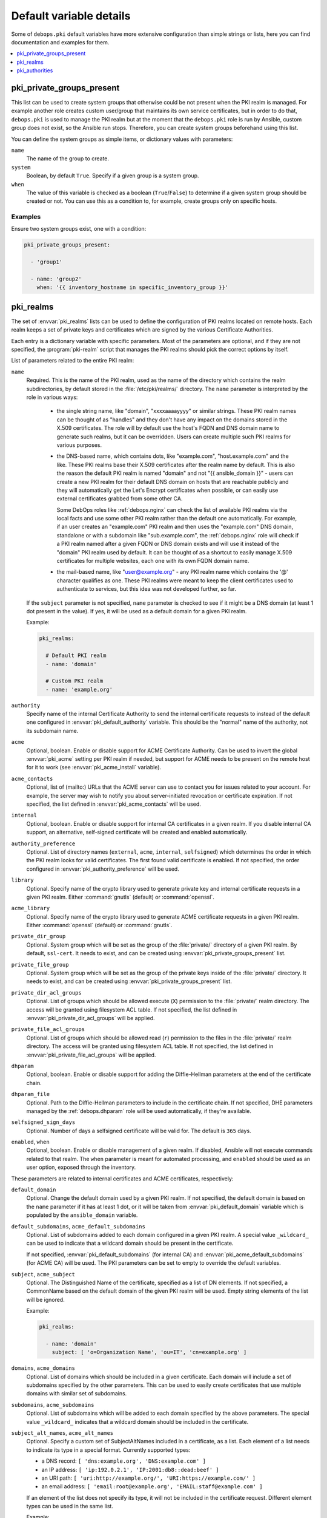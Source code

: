 Default variable details
========================

Some of ``debops.pki`` default variables have more extensive configuration than
simple strings or lists, here you can find documentation and examples for them.

.. contents::
   :local:
   :depth: 1

.. _pki__ref_private_groups_present:

pki_private_groups_present
--------------------------

This list can be used to create system groups that otherwise could be not
present when the PKI realm is managed. For example another role creates custom
user/group that maintains its own service certificates, but in order to do
that, ``debops.pki`` is used to manage the PKI realm but at the moment that
the ``debops.pki`` role is run by Ansible, custom group does not exist, so the
Ansible run stops. Therefore, you can create system groups beforehand using
this list.

You can define the system groups as simple items, or dictionary values with
parameters:

``name``
  The name of the group to create.

``system``
  Boolean, by default ``True``. Specify if a given group is a system group.

``when``
  The value of this variable is checked as a boolean (``True``/``False``) to
  determine if a given system group should be created or not. You can use this
  as a condition to, for example, create groups only on specific hosts.

Examples
~~~~~~~~

Ensure two system groups exist, one with a condition:

.. code-block:: yaml

   pki_private_groups_present:

     - 'group1'

     - name: 'group2'
       when: '{{ inventory_hostname in specific_inventory_group }}'

.. _pki__ref_realms:

pki_realms
----------

The set of :envvar:`pki_realms` lists can be used to define the configuration of PKI
realms located on remote hosts. Each realm keeps a set of private keys and
certificates which are signed by the various Certificate Authorities.

Each entry is a dictionary variable with specific parameters. Most of the
parameters are optional, and if they are not specified, the :program:`pki-realm`
script that manages the PKI realms should pick the correct options by itself.

List of parameters related to the entire PKI realm:

``name``
  Required. This is the name of the PKI realm, used as the name of the
  directory which contains the realm subdirectories, by default stored in
  the :file:`/etc/pki/realms/` directory. The ``name`` parameter is interpreted
  by the role in various ways:

    - the single string name, like "domain", "xxxxaaaayyyy" or similar strings.
      These PKI realm names can be thought of as "handles" and they don't have any
      impact on the domains stored in the X.509 certificates. The role will
      by default use the host's FQDN and DNS domain name to generate such realms,
      but it can be overridden. Users can create multiple such PKI realms for
      various purposes.

    - the DNS-based name, which contains dots, like "example.com",
      "host.example.com" and the like. These PKI realms base their X.509 certificates
      after the realm name by default. This is also the reason the default PKI realm
      is named "domain" and not "{{ ansible_domain }}" - users can create a new PKI
      realm for their default DNS domain on hosts that are reachable publicly and
      they will automatically get the Let's Encrypt certificates when possible, or
      can easily use external certificates grabbed from some other CA.

      Some DebOps roles like :ref:`debops.nginx` can check the list of available
      PKI realms via the local facts and use some other PKI realm rather than the
      default one automatically. For example, if an user creates an "example.com" PKI
      realm and then uses the "example.com" DNS domain, standalone or with a
      subdomain like "sub.example.com", the :ref:`debops.nginx` role will check if a
      PKI realm named after a given FQDN or DNS domain exists and will use it instead
      of the "domain" PKI realm used by default. It can be thought of as a shortcut
      to easily manage X.509 certificates for multiple websites, each one with its
      own FQDN domain name.

    - the mail-based name, like "user@example.org" - any PKI realm name which
      contains the '@' character qualifies as one. These PKI realms were meant to
      keep the client certificates used to authenticate to services, but this idea
      was not developed further, so far.

  If the ``subject`` parameter is not specified, ``name`` parameter is checked
  to see if it might be a DNS domain (at least 1 dot present in the value). If
  yes, it will be used as a default domain for a given PKI realm.

  Example:

  .. code-block:: yaml

     pki_realms:

       # Default PKI realm
       - name: 'domain'

       # Custom PKI realm
       - name: 'example.org'

``authority``
  Specify name of the internal Certificate Authority to send the internal
  certificate requests to instead of the default one configured in
  :envvar:`pki_default_authority` variable. This should be the "normal" name of the
  authority, not its subdomain name.

``acme``
  Optional, boolean. Enable or disable support for ACME Certificate Authority.
  Can be used to invert the global :envvar:`pki_acme` setting per PKI realm if
  needed, but support for ACME needs to be present on the remote host for it to
  work (see :envvar:`pki_acme_install` variable).

``acme_contacts``
  Optional, list of (mailto:) URLs that the ACME server can use to contact you
  for issues related to your account. For example, the server may wish to
  notify you about server-initiated revocation or certificate expiration. If
  not specified, the list defined in :envvar:`pki_acme_contacts` will be used.

``internal``
  Optional, boolean. Enable or disable support for internal CA certificates in
  a given realm. If you disable internal CA support, an alternative,
  self-signed certificate will be created and enabled automatically.

``authority_preference``
  Optional. List of directory names (``external``, ``acme``, ``internal``,
  ``selfsigned``) which determines the order in which the PKI realm looks for
  valid certificates. The first found valid certificate is enabled. If not
  specified, the order configured in :envvar:`pki_authority_preference` will be used.

``library``
  Optional. Specify name of the crypto library used to generate private key and
  internal certificate requests in a given PKI realm. Either :command:`gnutls`
  (default) or :command:`openssl`.

``acme_library``
  Optional. Specify name of the crypto library used to generate ACME
  certificate requests in a given PKI realm. Either :command:`openssl` (default) or
  :command:`gnutls`.

``private_dir_group``
  Optional. System group which will be set as the group of the :file:`private/`
  directory of a given PKI realm. By default, ``ssl-cert``. It needs to exist,
  and can be created using :envvar:`pki_private_groups_present` list.

``private_file_group``
  Optional. System group which will be set as the group of the private keys
  inside of the :file:`private/` directory. It needs to exist, and can be created
  using :envvar:`pki_private_groups_present` list.

``private_dir_acl_groups``
  Optional. List of groups which should be allowed execute (``X``) permission to
  the :file:`private/` realm directory. The access will be granted using filesystem
  ACL table. If not specified, the list defined in
  :envvar:`pki_private_dir_acl_groups` will be applied.

``private_file_acl_groups``
  Optional. List of groups which should be allowed read (``r``) permission to
  the files in the :file:`private/` realm directory. The access will be granted
  using filesystem ACL table. If not specified, the list defined in
  :envvar:`pki_private_file_acl_groups` will be applied.

``dhparam``
  Optional, boolean. Enable or disable support for adding the Diffie-Hellman
  parameters at the end of the certificate chain.

``dhparam_file``
  Optional. Path to the Diffie-Hellman parameters to include in the certificate
  chain. If not specified, DHE parameters managed by the :ref:`debops.dhparam`
  role will be used automatically, if they're available.

``selfsigned_sign_days``
  Optional. Number of days a selfsigned certificate will be valid for.
  The default is ``365`` days.

``enabled``, ``when``
  Optional, boolean. Enable or disable management of a given realm. If
  disabled, Ansible will not execute commands related to that realm. The
  ``when`` parameter is meant for automated processing, and ``enabled`` should
  be used as an user option, exposed through the inventory.

These parameters are related to internal certificates and ACME certificates,
respectively:

``default_domain``
  Optional. Change the default domain used by a given PKI realm. If not
  specified, the default domain is based on the ``name`` parameter if it has at
  least 1 dot, or it will be taken from :envvar:`pki_default_domain` variable
  which is populated by the ``ansible_domain`` variable.

``default_subdomains``, ``acme_default_subdomains``
  Optional. List of subdomains added to each domain configured in a given PKI
  realm. A special value ``_wildcard_`` can be used to indicate that a wildcard
  domain should be present in the certificate.

  If not specified, :envvar:`pki_default_subdomains` (for internal CA) and
  :envvar:`pki_acme_default_subdomains` (for ACME CA) will be used. The PKI
  parameters can be set to empty to override the default variables.

``subject``, ``acme_subject``
  Optional. The Distinguished Name of the certificate, specified as a list of
  DN elements. If not specified, a CommonName based on the default domain of
  the given PKI realm will be used.
  Empty string elements of the list will be ignored.

  Example:

  .. code-block:: yaml

     pki_realms:

       - name: 'domain'
         subject: [ 'o=Organization Name', 'ou=IT', 'cn=example.org' ]

``domains``, ``acme_domains``
  Optional. List of domains which should be included in a given certificate.
  Each domain will include a set of subdomains specified by the other
  parameters. This can be used to easily create certificates that use multiple
  domains with similar set of subdomains.

``subdomains``, ``acme_subdomains``
  Optional. List of subdomains which will be added to each domain specified by
  the above parameters. The special value ``_wildcard_`` indicates that
  a wildcard domain should be included in the certificate.

``subject_alt_names``, ``acme_alt_names``
  Optional. Specify a custom set of SubjectAltNames included in a certificate,
  as a list. Each element of a list needs to indicate its type in a special
  format. Currently supported types:

  - a DNS record: ``[ 'dns:example.org', 'DNS:example.com' ]``

  - an IP address: ``[ 'ip:192.0.2.1', 'IP:2001:db8::dead:beef' ]``

  - an URI path: ``[ 'uri:http://example.org/', 'URI:https://example.com/' ]``

  - an email address: ``[ 'email:root@example.org', 'EMAIL:staff@example.com' ]``

  If an element of the list does not specify its type, it will not be included
  in the certificate request. Different element types can be used in the same
  list.

  Example:

  .. code-block:: yaml

     pki_realms:

       - name: 'domain'
         subject_alt_names:
           - 'ip:{{ ansible_default_ipv4.address }}'
           - 'uri:https://{{ ansible_domain }}/'
           - 'dns:*.{{ ansible_domain }}'
           - 'dns:{{ ansible_domain }}'

.. _pki__ref_authorities:

pki_authorities
---------------

The set of :envvar:`pki_authorities` lists can be used to define internal
Certificate Authorities managed on an Ansible Controller.

List of supported parameters (incomplete):

``crl``
  The CRL URL to include in certificates which can be used for certificate
  status checking. The default is ``True`` which will result in ``http://\$name.\$domain_suffix/crl/``.
  It can be set to ``False`` to not include a CRL URL in certificates.
  Any other value (not matching :regexp:`^(?:[Tt]rue|[Ff]alse)$`) will be included as is as CRL URL.

``ocsp``
  The OCSP URL to include in certificates which can be used for certificate
  status checking. The default is ``True`` which will result in ``http://\$name.\$domain_suffix/ocsp/``.
  It can be set to ``False`` to not include a OCSP URL in certificates.
  Any other value (not matching :regexp:`^(?:[Tt]rue|[Ff]alse)$`) will be included as is as OCSP URL.

``name_constraints``
  The X.509 Name Constraints certificate extension to include in certificates
  which will be used during certificate verification to ensure that the CA is
  authorized to issue a certificate for the name in question.
  The default is ``True`` which will result in ``critical, permitted;DNS:${config_domain}``
  (the 'critical, ' part is omitted when ``item.name_constraints_critical`` is
  set to ``False``). It can be set to ``False`` to not include X.509 Name
  Constraints in certificates. Any other value (not matching :regexp:`^(?:[Tt]rue|[Ff]alse)$`)
  will be included as is as X.509 Name Constraint.

``name_constraints_critical``
  Boolean, for specifying whether to mark the default Name Constraints
  extension as critical or not. The default is ``True``. The CA/Browser forum
  recommends this to be enabled (REQUIRING X.509 libraries to support it or to
  return an error), but mentions that the extension may be disabled for
  compatibility reasons
  (ref: `Baseline Requirements for the Issuance and Management of Publicly-Trusted Certificates (v1.6.4) <https://cabforum.org/wp-content/uploads/CA-Browser-Forum-BR-1.6.4.pdf>`_).
